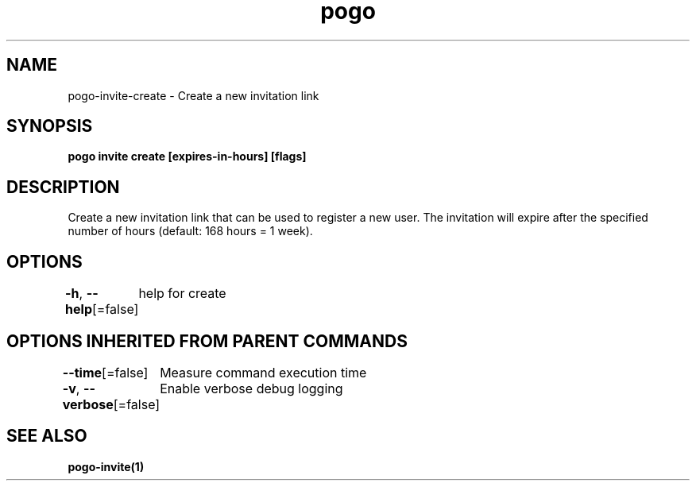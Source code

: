 .nh
.TH "pogo" "1" "Sep 2025" "pogo/dev" "Pogo Manual"

.SH NAME
pogo-invite-create - Create a new invitation link


.SH SYNOPSIS
\fBpogo invite create [expires-in-hours] [flags]\fP


.SH DESCRIPTION
Create a new invitation link that can be used to register a new user.
The invitation will expire after the specified number of hours (default: 168 hours = 1 week).


.SH OPTIONS
\fB-h\fP, \fB--help\fP[=false]
	help for create


.SH OPTIONS INHERITED FROM PARENT COMMANDS
\fB--time\fP[=false]
	Measure command execution time

.PP
\fB-v\fP, \fB--verbose\fP[=false]
	Enable verbose debug logging


.SH SEE ALSO
\fBpogo-invite(1)\fP
